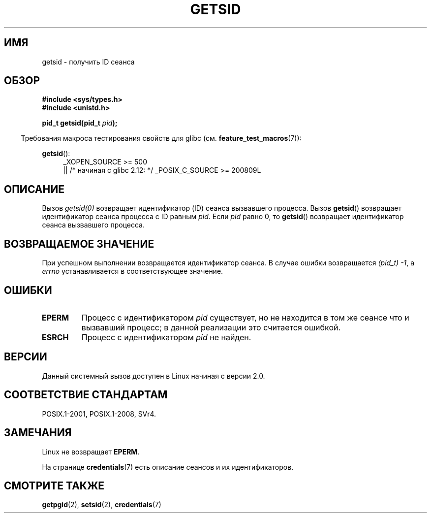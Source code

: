 .\" -*- mode: troff; coding: UTF-8 -*-
.\" Copyright (C) 1996 Andries Brouwer (aeb@cwi.nl)
.\" and Copyright (C) 2016 Michael Kerrisk <mtk.manpages@gmail.com>
.\"
.\" %%%LICENSE_START(GPLv2+_DOC_FULL)
.\" This is free documentation; you can redistribute it and/or
.\" modify it under the terms of the GNU General Public License as
.\" published by the Free Software Foundation; either version 2 of
.\" the License, or (at your option) any later version.
.\"
.\" The GNU General Public License's references to "object code"
.\" and "executables" are to be interpreted as the output of any
.\" document formatting or typesetting system, including
.\" intermediate and printed output.
.\"
.\" This manual is distributed in the hope that it will be useful,
.\" but WITHOUT ANY WARRANTY; without even the implied warranty of
.\" MERCHANTABILITY or FITNESS FOR A PARTICULAR PURPOSE.  See the
.\" GNU General Public License for more details.
.\"
.\" You should have received a copy of the GNU General Public
.\" License along with this manual; if not, see
.\" <http://www.gnu.org/licenses/>.
.\" %%%LICENSE_END
.\"
.\" Modified Thu Oct 31 14:18:40 1996 by Eric S. Raymond <esr@y\thyrsus.com>
.\" Modified 2001-12-17, aeb
.\"*******************************************************************
.\"
.\" This file was generated with po4a. Translate the source file.
.\"
.\"*******************************************************************
.TH GETSID 2 2017\-09\-15 Linux "Руководство программиста Linux"
.SH ИМЯ
getsid \- получить ID сеанса
.SH ОБЗОР
\fB#include <sys/types.h>\fP
.br
\fB#include <unistd.h>\fP
.PP
\fBpid_t getsid(pid_t\fP\fI pid\fP\fB);\fP
.PP
.in -4n
Требования макроса тестирования свойств для glibc
(см. \fBfeature_test_macros\fP(7)):
.in
.PP
.ad l
.PD 0
\fBgetsid\fP():
.RS 4
.\"    || _XOPEN_SOURCE\ &&\ _XOPEN_SOURCE_EXTENDED
_XOPEN_SOURCE\ >=\ 500
.br
    || /* начиная с glibc 2.12: */ _POSIX_C_SOURCE\ >=\ 200809L
.RE
.PD
.ad
.SH ОПИСАНИЕ
Вызов \fIgetsid(0)\fP возвращает идентификатор (ID) сеанса вызвавшего
процесса. Вызов \fBgetsid\fP() возвращает идентификатор сеанса процесса с ID
равным \fIpid\fP. Если \fIpid\fP равно 0, то \fBgetsid\fP() возвращает идентификатор
сеанса вызвавшего процесса.
.SH "ВОЗВРАЩАЕМОЕ ЗНАЧЕНИЕ"
При успешном выполнении возвращается идентификатор сеанса. В случае ошибки
возвращается \fI(pid_t)\ \-1\fP, а \fIerrno\fP устанавливается в соответствующее
значение.
.SH ОШИБКИ
.TP 
\fBEPERM\fP
Процесс с идентификатором \fIpid\fP существует, но не находится в том же сеансе
что и вызвавший процесс; в данной реализации это считается ошибкой.
.TP 
\fBESRCH\fP
Процесс с идентификатором \fIpid\fP не найден.
.SH ВЕРСИИ
.\" Linux has this system call since Linux 1.3.44.
.\" There is libc support since libc 5.2.19.
Данный системный вызов доступен в Linux начиная с версии 2.0.
.SH "СООТВЕТСТВИЕ СТАНДАРТАМ"
POSIX.1\-2001, POSIX.1\-2008, SVr4.
.SH ЗАМЕЧАНИЯ
Linux не возвращает \fBEPERM\fP.
.PP
На странице \fBcredentials\fP(7) есть описание сеансов и их идентификаторов.
.SH "СМОТРИТЕ ТАКЖЕ"
\fBgetpgid\fP(2), \fBsetsid\fP(2), \fBcredentials\fP(7)

